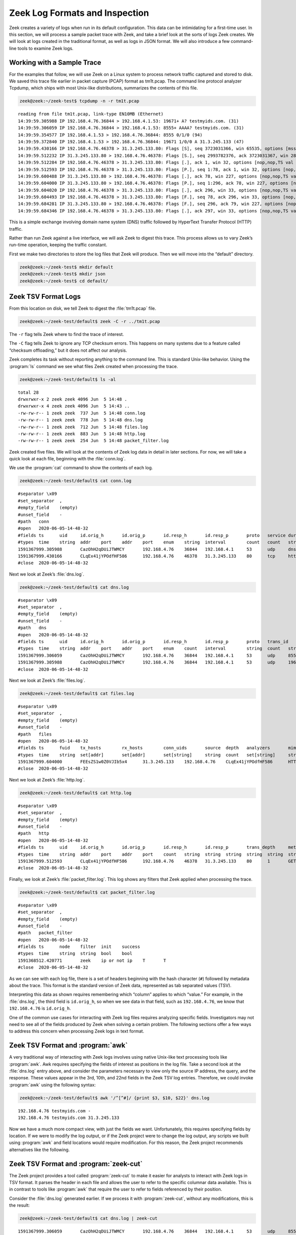 ===============================
Zeek Log Formats and Inspection
===============================

Zeek creates a variety of logs when run in its default configuration. This
data can be intimidating for a first-time user. In this section, we will
process a sample packet trace with Zeek, and take a brief look at the sorts
of logs Zeek creates. We will look at logs created in the traditional format,
as well as logs in JSON format. We will also introduce a few command-line
tools to examine Zeek logs.

Working with a Sample Trace
===========================

For the examples that follow, we will use Zeek on a Linux system to process
network traffic captured and stored to disk. We saved this trace file earlier
in packet capture (PCAP) format as tm1t.pcap. The command line protocol
analyzer Tcpdump, which ships with most Unix-like distributions, summarizes the
contents of this file.

.. code-block:: console

  zeek@zeek:~/zeek-test$ tcpdump -n -r tm1t.pcap

::

  reading from file tm1t.pcap, link-type EN10MB (Ethernet)
  14:39:59.305988 IP 192.168.4.76.36844 > 192.168.4.1.53: 19671+ A? testmyids.com. (31)
  14:39:59.306059 IP 192.168.4.76.36844 > 192.168.4.1.53: 8555+ AAAA? testmyids.com. (31)
  14:39:59.354577 IP 192.168.4.1.53 > 192.168.4.76.36844: 8555 0/1/0 (94)
  14:39:59.372840 IP 192.168.4.1.53 > 192.168.4.76.36844: 19671 1/0/0 A 31.3.245.133 (47)
  14:39:59.430166 IP 192.168.4.76.46378 > 31.3.245.133.80: Flags [S], seq 3723031366, win 65535, options [mss 1460,sackOK,TS val 3137978796 ecr 0,nop,wscale 11], length 0
  14:39:59.512232 IP 31.3.245.133.80 > 192.168.4.76.46378: Flags [S.], seq 2993782376, ack 3723031367, win 28960, options [mss 1460,sackOK,TS val 346747623 ecr 3137978796,nop,wscale 7], length 0
  14:39:59.512284 IP 192.168.4.76.46378 > 31.3.245.133.80: Flags [.], ack 1, win 32, options [nop,nop,TS val 3137978878 ecr 346747623], length 0
  14:39:59.512593 IP 192.168.4.76.46378 > 31.3.245.133.80: Flags [P.], seq 1:78, ack 1, win 32, options [nop,nop,TS val 3137978878 ecr 346747623], length 77: HTTP: GET / HTTP/1.1
  14:39:59.600488 IP 31.3.245.133.80 > 192.168.4.76.46378: Flags [.], ack 78, win 227, options [nop,nop,TS val 346747711 ecr 3137978878], length 0
  14:39:59.604000 IP 31.3.245.133.80 > 192.168.4.76.46378: Flags [P.], seq 1:296, ack 78, win 227, options [nop,nop,TS val 346747713 ecr 3137978878], length 295: HTTP: HTTP/1.1 200 OK
  14:39:59.604020 IP 192.168.4.76.46378 > 31.3.245.133.80: Flags [.], ack 296, win 33, options [nop,nop,TS val 3137978970 ecr 346747713], length 0
  14:39:59.604493 IP 192.168.4.76.46378 > 31.3.245.133.80: Flags [F.], seq 78, ack 296, win 33, options [nop,nop,TS val 3137978970 ecr 346747713], length 0
  14:39:59.684281 IP 31.3.245.133.80 > 192.168.4.76.46378: Flags [F.], seq 296, ack 79, win 227, options [nop,nop,TS val 346747796 ecr 3137978970], length 0
  14:39:59.684346 IP 192.168.4.76.46378 > 31.3.245.133.80: Flags [.], ack 297, win 33, options [nop,nop,TS val 3137979050 ecr 346747796], length 0

This is a simple exchange involving domain name system (DNS) traffic followed
by HyperText Transfer Protocol (HTTP) traffic.

Rather than run Zeek against a live interface, we will ask Zeek to digest this
trace. This process allows us to vary Zeek’s run-time operation, keeping the
traffic constant.

First we make two directories to store the log files that Zeek will produce.
Then we will move into the “default” directory.

.. code-block:: console

  zeek@zeek:~/zeek-test$ mkdir default
  zeek@zeek:~/zeek-test$ mkdir json
  zeek@zeek:~/zeek-test$ cd default/

Zeek TSV Format Logs
====================

From this location on disk, we tell Zeek to digest the :file:`tm1t.pcap` file.

.. code-block:: console

  zeek@zeek:~/zeek-test/default$ zeek -C -r ../tm1t.pcap

The ``-r`` flag tells Zeek where to find the trace of interest.

The ``-C`` flag tells Zeek to ignore any TCP checksum errors. This happens on
many systems due to a feature called “checksum offloading,” but it does not
affect our analysis.

Zeek completes its task without reporting anything to the command line. This is
standard Unix-like behavior. Using the :program:`ls` command we see what files
Zeek created when processing the trace.

.. code-block:: console

  zeek@zeek:~/zeek-test/default$ ls -al

::

  total 28
  drwxrwxr-x 2 zeek zeek 4096 Jun  5 14:48 .
  drwxrwxr-x 4 zeek zeek 4096 Jun  5 14:43 ..
  -rw-rw-r-- 1 zeek zeek  737 Jun  5 14:48 conn.log
  -rw-rw-r-- 1 zeek zeek  778 Jun  5 14:48 dns.log
  -rw-rw-r-- 1 zeek zeek  712 Jun  5 14:48 files.log
  -rw-rw-r-- 1 zeek zeek  883 Jun  5 14:48 http.log
  -rw-rw-r-- 1 zeek zeek  254 Jun  5 14:48 packet_filter.log

Zeek created five files. We will look at the contents of Zeek log data in
detail in later sections. For now, we will take a quick look at each file,
beginning with the :file:`conn.log`.

We use the :program:`cat` command to show the contents of each log.

.. code-block:: console

  zeek@zeek:~/zeek-test/default$ cat conn.log

::

  #separator \x09
  #set_separator  ,
  #empty_field    (empty)
  #unset_field    -
  #path   conn
  #open   2020-06-05-14-48-32
  #fields ts      uid     id.orig_h       id.orig_p       id.resp_h       id.resp_p       proto   service duration        orig_bytes      resp_bytes      conn_state    local_orig      local_resp      missed_bytes    history orig_pkts       orig_ip_bytes   resp_pkts       resp_ip_bytes   tunnel_parents
  #types  time    string  addr    port    addr    port    enum    string  interval        count   count   string  bool    bool    count   string  count   count count    count   set[string]
  1591367999.305988       CazOhH2qDUiJTWMCY       192.168.4.76    36844   192.168.4.1     53      udp     dns     0.066852        62      141     SF      -    -0       Dd      2       118     2       197     -
  1591367999.430166       CLqEx41jYPOdfHF586      192.168.4.76    46378   31.3.245.133    80      tcp     http    0.254115        77      295     SF      -    -0       ShADadFf        6       397     4       511     -
  #close  2020-06-05-14-48-32

Next we look at Zeek’s :file:`dns.log`.

.. code-block:: console

  zeek@zeek:~/zeek-test/default$ cat dns.log

::

  #separator \x09
  #set_separator  ,
  #empty_field    (empty)
  #unset_field    -
  #path   dns
  #open   2020-06-05-14-48-32
  #fields ts      uid     id.orig_h       id.orig_p       id.resp_h       id.resp_p       proto   trans_id        rtt     query   qclass  qclass_name     qtypeqtype_name       rcode   rcode_name      AA      TC      RD      RA      Z       answers TTLs    rejected
  #types  time    string  addr    port    addr    port    enum    count   interval        string  count   string  count   string  count   string  bool    bool bool     bool    count   vector[string]  vector[interval]        bool
  1591367999.306059       CazOhH2qDUiJTWMCY       192.168.4.76    36844   192.168.4.1     53      udp     8555    -       testmyids.com   1       C_INTERNET   28       AAAA    0       NOERROR F       F       T       F       0       -       -       F
  1591367999.305988       CazOhH2qDUiJTWMCY       192.168.4.76    36844   192.168.4.1     53      udp     19671   0.066852        testmyids.com   1       C_INTERNET    1       A       0       NOERROR F       F       T       T       0       31.3.245.133    3600.000000     F
  #close  2020-06-05-14-48-32

Next we look at Zeek’s :file:`files.log`.

.. code-block:: console

  zeek@zeek:~/zeek-test/default$ cat files.log

::

  #separator \x09
  #set_separator  ,
  #empty_field    (empty)
  #unset_field    -
  #path   files
  #open   2020-06-05-14-48-32
  #fields ts      fuid    tx_hosts        rx_hosts        conn_uids       source  depth   analyzers       mime_type       filename        duration        local_orig    is_orig seen_bytes      total_bytes     missing_bytes   overflow_bytes  timedout        parent_fuid     md5     sha1    sha256  extracted       extracted_cutoff      extracted_size
  #types  time    string  set[addr]       set[addr]       set[string]     string  count   set[string]     string  string  interval        bool    bool    countcount    count   count   bool    string  string  string  string  string  bool    count
  1591367999.604000       FEEsZS1w0Z0VJIb5x4      31.3.245.133    192.168.4.76    CLqEx41jYPOdfHF586      HTTP    0       (empty) text/plain      -       0.000000      -       F       39      39      0       0       F       -       -       -       -       -       -       -
  #close  2020-06-05-14-48-32

Next we look at Zeek’s :file:`http.log`.

.. code-block:: console

  zeek@zeek:~/zeek-test/default$ cat http.log

::

  #separator \x09
  #set_separator  ,
  #empty_field    (empty)
  #unset_field    -
  #path   http
  #open   2020-06-05-14-48-32
  #fields ts      uid     id.orig_h       id.orig_p       id.resp_h       id.resp_p       trans_depth     method  host    uri     referrer        version user_agent    origin  request_body_len        response_body_len       status_code     status_msg      info_code       info_msg        tags    username        password      proxied orig_fuids      orig_filenames  orig_mime_types resp_fuids      resp_filenames  resp_mime_types
  #types  time    string  addr    port    addr    port    count   string  string  string  string  string  string  string  count   count   count   string  countstring   set[enum]       string  string  set[string]     vector[string]  vector[string]  vector[string]  vector[string]  vector[string]  vector[string]
  1591367999.512593       CLqEx41jYPOdfHF586      192.168.4.76    46378   31.3.245.133    80      1       GET     testmyids.com   /       -       1.1     curl/7.47.0   -       0       39      200     OK      -       -       (empty) -       -       -       -       -       -       FEEsZS1w0Z0VJIb5x4      -       text/plain
  #close  2020-06-05-14-48-32

Finally, we look at Zeek’s :file:`packet_filter.log`.  This log shows any
filters that Zeek applied when processing the trace.

.. code-block:: console

  zeek@zeek:~/zeek-test/default$ cat packet_filter.log

::

  #separator \x09
  #set_separator  ,
  #empty_field    (empty)
  #unset_field    -
  #path   packet_filter
  #open   2020-06-05-14-48-32
  #fields ts      node    filter  init    success
  #types  time    string  string  bool    bool
  1591368512.420771       zeek    ip or not ip    T       T
  #close  2020-06-05-14-48-32

As we can see with each log file, there is a set of headers beginning with the
hash character (``#``) followed by metadata about the trace. This format is the
standard version of Zeek data, represented as tab separated values (TSV).

Interpreting this data as shown requires remembering which “column” applies to
which “value.” For example, in the :file:`dns.log`, the third field is
``id.orig_h``, so when we see data in that field, such as ``192.168.4.76``, we
know that ``192.168.4.76`` is ``id.orig_h``.

One of the common use cases for interacting with Zeek log files requires
analyzing specific fields. Investigators may not need to see all of the fields
produced by Zeek when solving a certain problem. The following sections offer a
few ways to address this concern when processing Zeek logs in text format.

Zeek TSV Format and :program:`awk`
==================================

A very traditional way of interacting with Zeek logs involves using native
Unix-like text processing tools like :program:`awk`. Awk requires specifying
the fields of interest as positions in the log file. Take a second look at the
:file:`dns.log` entry above, and consider the parameters necessary to view only
the source IP address, the query, and the response. These values appear in the
3rd, 10th, and 22nd fields in the Zeek TSV log entries. Therefore, we could
invoke :program:`awk` using the following syntax:

.. code-block:: console

  zeek@zeek:~/zeek-test/default$ awk '/^[^#]/ {print $3, $10, $22}' dns.log

::

  192.168.4.76 testmyids.com -
  192.168.4.76 testmyids.com 31.3.245.133

Now we have a much more compact view, with just the fields we want.
Unfortunately, this requires specifying fields by location. If we were to
modify the log output, or if the Zeek project were to change the log output,
any scripts we built using :program:`awk` and field locations would require
modification.  For this reason, the Zeek project recommends alternatives like
the following.

Zeek TSV Format and :program:`zeek-cut`
=======================================

The Zeek project provides a tool called :program:`zeek-cut` to make it easier
for analysts to interact with Zeek logs in TSV format. It parses the header in
each file and allows the user to refer to the specific columnar data available.
This is in contrast to tools like :program:`awk` that require the user to refer
to fields referenced by their position.

Consider the :file:`dns.log` generated earlier. If we process it with
:program:`zeek-cut`, without any modifications, this is the result:

.. code-block:: console

  zeek@zeek:~/zeek-test/default$ cat dns.log | zeek-cut

::

  1591367999.306059       CazOhH2qDUiJTWMCY       192.168.4.76    36844   192.168.4.1     53      udp     8555    -       testmyids.com   1       C_INTERNET   28       AAAA    0       NOERROR F       F       T       F       0       -       -       F
  1591367999.305988       CazOhH2qDUiJTWMCY       192.168.4.76    36844   192.168.4.1     53      udp     19671   0.066852        testmyids.com   1       C_INTERNET    1       A       0       NOERROR F       F       T       T       0       31.3.245.133    3600.000000     F

That is the :file:`dns.log`, minus the header fields showed earlier. Note we
have to invoke the cat utility in a pipeline to process files with
:program:`zeek-cut`.

If we pass :program:`zeek-cut` the fields we wish to see, the output looks like
this:

.. code-block:: console

  zeek@zeek:~/zeek-test/default$ cat dns.log | zeek-cut id.orig_h query answers

::

  192.168.4.76    testmyids.com   -
  192.168.4.76    testmyids.com   31.3.245.133

The sequence of field names given to :program:`zeek-cut` determines the output
order. This means you can also use :program:`zeek-cut` to reorder fields. For
example:

.. code-block:: console

  zeek@zeek:~/zeek-test/default$ cat dns.log | zeek-cut query answers id.orig_h

::

  testmyids.com   -               192.168.4.76
  testmyids.com   31.3.245.133    192.168.4.76

This feature can be helpful when piping output into programs like :program:`sort`.

:program:`zeek-cut` uses output redirection through the :program:`cat` command
and ``|`` operator. Whereas tools like :program:`awk` allow you to indicate the
log file as a command line option, :program:`zeek-cut` only takes input through
redirection such as ``|`` and ``<``.

For example, instead of using :program:`cat` and the pipe redirector, we could
obtain the previous output with this syntax:

.. code-block:: console

  zeek@zeek:~/zeek-test/default$ zeek-cut id.orig_h query answers < dns.log

::

  192.168.4.76    testmyids.com   -
  192.168.4.76    testmyids.com   31.3.245.133

Note that in its default setup using ZeekControl (but not with a simple
command-line invocation like ``zeek -i eth0``), watching a live interface and
writing logs to disk, Zeek will rotate log files on an hourly basis. Zeek will
move the current log file into a directory named using the format
``YYYY-MM-DD``. Zeek will use :program:`gzip` to compress the file with a naming
convention that includes the log file type and time range of the file.

When processing a compressed log file, use the :program:`zcat` tool instead of
:program:`cat` to read the file. Consider working with the gzip-encoding file
created in the following example. For demonstration purposes, we create a copy
of the :file:`dns.log` file as :file:`dns1.log`, :program:`gzip` it, and then
read it with :program:`zcat` instead of :program:`cat`.

.. code-block:: console

  so16@so16:~/zeek-test/default$ cp dns.log dns1.log
  so16@so16:~/zeek-test/default$ gzip dns1.log
  so16@so16:~/zeek-test/default$ zcat dns1.log.gz

::

  #separator \x09
  #set_separator  ,
  #empty_field    (empty)
  #unset_field    -
  #path   dns
  #open   2020-06-05-14-48-32
  #fields ts      uid     id.orig_h       id.orig_p       id.resp_h       id.resp_p       proto   trans_id        rtt     query   qclass  qclass_name     qtypeqtype_name       rcode   rcode_name      AA      TC      RD      RA      Z       answers TTLs    rejected
  #types  time    string  addr    port    addr    port    enum    count   interval        string  count   string  count   string  count   string  bool    bool bool     bool    count   vector[string]  vector[interval]        bool
  1591367999.306059       CazOhH2qDUiJTWMCY       192.168.4.76    36844   192.168.4.1     53      udp     8555    -       testmyids.com   1       C_INTERNET   28       AAAA    0       NOERROR F       F       T       F       0       -       -       F
  1591367999.305988       CazOhH2qDUiJTWMCY       192.168.4.76    36844   192.168.4.1     53      udp     19671   0.066852        testmyids.com   1       C_INTERNET    1       A       0       NOERROR F       F       T       T       0       31.3.245.133    3600.000000     F
  #close  2020-06-05-14-48-32

:program:`zeek-cut` accepts the flag ``-d`` to convert the epoch time values in
the log files to human-readable format. For example, observe the default
timestamp value:

.. code-block:: console

  zeek@zeek:~/zeek-test/default$ zcat dns1.log.gz | zeek-cut ts id.orig_h query answers

::

  1591367999.306059       192.168.4.76    testmyids.com   -
  1591367999.305988       192.168.4.76    testmyids.com   31.3.245.133

Now see the effect of using the ``-d`` flag:

.. code-block:: console

  zeek@zeek:~/zeek-test/default$ cat dns.log | zeek-cut -d ts id.orig_h query answers

::

  2020-06-05T14:39:59+0000        192.168.4.76    testmyids.com   -
  2020-06-05T14:39:59+0000        192.168.4.76    testmyids.com   31.3.245.133

Converting the timestamp from a log file to UTC can be accomplished with the
``-u`` option.

The default time format when using the ``-d`` or ``-u`` is the ``strftime``
format string ``%Y-%m-%dT%H:%M:%S%z`` which results in a string with year,
month, day of month, followed by hour, minutes, seconds and the timezone
offset.

The default format can be altered by using the ``-D`` and ``-U`` flags, using the
standard ``strftime`` syntax. For example, to format the timestamp in the
US-typical “Middle Endian” you could use a format string of:
``%d-%m-%YT%H:%M:%S%z``

.. code-block:: console

  zeek@zeek:~/zeek-test/default$ cat dns.log | zeek-cut -D %d-%m-%YT%H:%M:%S%z ts id.orig_h query answers

::

  05-06-2020T14:39:59+0000        192.168.4.76    testmyids.com   -
  05-06-2020T14:39:59+0000        192.168.4.76    testmyids.com   31.3.245.133

Using :program:`awk` and :program:`zeek-cut` have been the traditional method
of interacting with Zeek logs. In the next section we will look at the
possibilities once we enable an alternative output format.

Zeek JSON Format Logs
=====================

During the last decade, the Javascript Object Notation (JSON) format has become
a standard way to label and store many types of data. Zeek offers support for
this format. In the following example we will re-run the :file:`tm1t.pcap` trace
through Zeek, but request that it output logs in JSON format.

First we change into the json directory to avoid overwriting our existing log
files.

.. code-block:: console

  zeek@zeek:~/zeek-test/default$ cd ../json/

Next we tell Zeek to output logs in JSON format using the ``-e`` switch and the
command as shown.

.. code-block:: console

  zeek@zeek:~/zeek-test/json$ zeek -C -r ../tm1t.pcap LogAscii::use_json=T

When we look at the directory contents, we see the same five output files.

.. code-block:: console

  zeek@zeek:~/zeek-test/json$ ls -al

::

  total 28
  drwxrwxr-x 2 zeek zeek 4096 Jun  5 14:47 .
  drwxrwxr-x 4 zeek zeek 4096 Jun  5 14:43 ..
  -rw-rw-r-- 1 zeek zeek  708 Jun  5 14:47 conn.log
  -rw-rw-r-- 1 zeek zeek  785 Jun  5 14:47 dns.log
  -rw-rw-r-- 1 zeek zeek  325 Jun  5 14:47 files.log
  -rw-rw-r-- 1 zeek zeek  405 Jun  5 14:47 http.log
  -rw-rw-r-- 1 zeek zeek   90 Jun  5 14:47 packet_filter.log

However, if we look at the file contents, the format is much different.

First we look at :file:`packet_filter.log`.

.. code-block:: console

  zeek@zeek:~/zeek-test/json$ cat packet_filter.log

::

  {"ts":1591368442.854585,"node":"zeek","filter":"ip or not ip","init":true,"success":true}
  zeek@zeek:~/zeek-test/json$ cat conn.log
  {"ts":1591367999.305988,"uid":"CMdzit1AMNsmfAIiQc","id.orig_h":"192.168.4.76","id.orig_p":36844,"id.resp_h":"192.168.4.1","id.resp_p":53,"proto":"udp","service":"dns","duration":0.06685185432434082,"orig_bytes":62,"resp_bytes":141,"conn_state":"SF","missed_bytes":0,"history":"Dd","orig_pkts":2,"orig_ip_bytes":118,"resp_pkts":2,"resp_ip_bytes":197}
  {"ts":1591367999.430166,"uid":"C5bLoe2Mvxqhawzqqd","id.orig_h":"192.168.4.76","id.orig_p":46378,"id.resp_h":"31.3.245.133","id.resp_p":80,"proto":"tcp","service":"http","duration":0.25411510467529297,"orig_bytes":77,"resp_bytes":295,"conn_state":"SF","missed_bytes":0,"history":"ShADadFf","orig_pkts":6,"orig_ip_bytes":397,"resp_pkts":4,"resp_ip_bytes":511}

Next we look at :file:`dns.log`.

.. code-block:: console

  zeek@zeek:~/zeek-test/json$ cat dns.log

::

  {"ts":1591367999.306059,"uid":"CMdzit1AMNsmfAIiQc","id.orig_h":"192.168.4.76","id.orig_p":36844,"id.resp_h":"192.168.4.1","id.resp_p":53,"proto":"udp","trans_id":8555,"query":"testmyids.com","qclass":1,"qclass_name":"C_INTERNET","qtype":28,"qtype_name":"AAAA","rcode":0,"rcode_name":"NOERROR","AA":false,"TC":false,"RD":true,"RA":false,"Z":0,"rejected":false}
  {"ts":1591367999.305988,"uid":"CMdzit1AMNsmfAIiQc","id.orig_h":"192.168.4.76","id.orig_p":36844,"id.resp_h":"192.168.4.1","id.resp_p":53,"proto":"udp","trans_id":19671,"rtt":0.06685185432434082,"query":"testmyids.com","qclass":1,"qclass_name":"C_INTERNET","qtype":1,"qtype_name":"A","rcode":0,"rcode_name":"NOERROR","AA":false,"TC":false,"RD":true,"RA":true,"Z":0,"answers":["31.3.245.133"],"TTLs":[3600.0],"rejected":false}

Next we look at :file:`files.log`.

.. code-block:: console

  zeek@zeek:~/zeek-test/json$ cat files.log

::

  {"ts":1591367999.604,"fuid":"FEEsZS1w0Z0VJIb5x4","tx_hosts":["31.3.245.133"],"rx_hosts":["192.168.4.76"],"conn_uids":["C5bLoe2Mvxqhawzqqd"],"source":"HTTP","depth":0,"analyzers":[],"mime_type":"text/plain","duration":0.0,"is_orig":false,"seen_bytes":39,"total_bytes":39,"missing_bytes":0,"overflow_bytes":0,"timedout":false}

Next we look at the :file:`http.log`.

.. code-block:: console

  zeek@zeek:~/zeek-test/json$ cat http.log

::

  {"ts":1591367999.512593,"uid":"C5bLoe2Mvxqhawzqqd","id.orig_h":"192.168.4.76","id.orig_p":46378,"id.resp_h":"31.3.245.133","id.resp_p":80,"trans_depth":1,"method":"GET","host":"testmyids.com","uri":"/","version":"1.1","user_agent":"curl/7.47.0","request_body_len":0,"response_body_len":39,"status_code":200,"status_msg":"OK","tags":[],"resp_fuids":["FEEsZS1w0Z0VJIb5x4"],"resp_mime_types":["text/plain"]}

Comparing the two log styles, we see strengths and weaknesses for each. For
example, the TSV format shows the Zeek types associated with each entry, such
as ``string``, ``addr``, ``port``, and so on. The JSON format does not include
that data.  However, the JSON format associates each field “key” with a
“value,” such as ``"id.orig_p":46378``. While this necessarily increases the
amount of disk space used to store the raw logs, it makes it easier for
analysts and software to interpret the data, as the key is directly associated
with the value that follows. For this reason, most developers and analysts have
adopted the JSON output format for Zeek logs. That is the format we will use
for the log analysis sections of the documentation.

Zeek JSON Format and :program:`jq`
==================================

Analysts sometimes choose to inspect JSON-formatted Zeek files using
applications that recognize JSON format, such as :program:`jq`,  which is a
JSON parser by Stephen Dolan, available at Github
(https://stedolan.github.io/jq/). It may already be installed on your Unix-like
system.

In the following example we process the :file:`dns.log` file with the ``.``
filter, which tells :program:`jq` to simply output what it finds in the file.
By default :program:`jq` outputs JSON formatted data in its “pretty-print”
style, which puts one key:value pair on each line as shown.

.. code-block:: console

  so16@so16:~/zeek-test/json$ jq . dns.log

::

  {
    "ts": 1591367999.306059,
    "uid": "CMdzit1AMNsmfAIiQc",
    "id.orig_h": "192.168.4.76",
    "id.orig_p": 36844,
    "id.resp_h": "192.168.4.1",
    "id.resp_p": 53,
    "proto": "udp",
    "trans_id": 8555,
    "query": "testmyids.com",
    "qclass": 1,
    "qclass_name": "C_INTERNET",
    "qtype": 28,
    "qtype_name": "AAAA",
    "rcode": 0,
    "rcode_name": "NOERROR",
    "AA": false,
    "TC": false,
    "RD": true,
    "RA": false,
    "Z": 0,
    "rejected": false
  }
  {
    "ts": 1591367999.305988,
    "uid": "CMdzit1AMNsmfAIiQc",
    "id.orig_h": "192.168.4.76",
    "id.orig_p": 36844,
    "id.resp_h": "192.168.4.1",
    "id.resp_p": 53,
    "proto": "udp",
    "trans_id": 19671,
    "rtt": 0.06685185432434082,
    "query": "testmyids.com",
    "qclass": 1,
    "qclass_name": "C_INTERNET",
    "qtype": 1,
    "qtype_name": "A",
    "rcode": 0,
    "rcode_name": "NOERROR",
    "AA": false,
    "TC": false,
    "RD": true,
    "RA": true,
    "Z": 0,
    "answers": [
      "31.3.245.133"
    ],
    "TTLs": [
      3600
    ],
    "rejected": false
  }

We can tell :program:`jq` to output what it sees in “compact” format using the
``-c`` switch.

.. code-block:: console

  so16@so16:~/zeek-test/json$ jq . -c dns.log

::

  {"ts":1591367999.306059,"uid":"CMdzit1AMNsmfAIiQc","id.orig_h":"192.168.4.76","id.orig_p":36844,"id.resp_h":"192.168.4.1","id.resp_p":53,"proto":"udp","trans_id":8555,"query":"testmyids.com","qclass":1,"qclass_name":"C_INTERNET","qtype":28,"qtype_name":"AAAA","rcode":0,"rcode_name":"NOERROR","AA":false,"TC":false,"RD":true,"RA":false,"Z":0,"rejected":false}
  {"ts":1591367999.305988,"uid":"CMdzit1AMNsmfAIiQc","id.orig_h":"192.168.4.76","id.orig_p":36844,"id.resp_h":"192.168.4.1","id.resp_p":53,"proto":"udp","trans_id":19671,"rtt":0.06685185432434082,"query":"testmyids.com","qclass":1,"qclass_name":"C_INTERNET","qtype":1,"qtype_name":"A","rcode":0,"rcode_name":"NOERROR","AA":false,"TC":false,"RD":true,"RA":true,"Z":0,"answers":["31.3.245.133"],"TTLs":[3600],"rejected":false}

The power of :program:`jq` becomes evident when we decide we only want to see
specific values. For example, the following tells :program:`jq` to look at the
:file:`dns.log` and report the source IP of systems doing DNS queries, followed
by the query, and any answer to the query.

.. code-block:: console

  so16@so16:~/zeek-test/json$ jq -c '[."id.orig_h", ."query", ."answers"]' dns.log

::

  ["192.168.4.76","testmyids.com",null]
  ["192.168.4.76","testmyids.com",["31.3.245.133"]]

For a more comprehensive description of the capabilities of :program:`jq`,
see the `jq manual <https://stedolan.github.io/jq/manual/>`_.

With this basic understanding of how to interact with Zeek logs, we can now
turn to specific logs and interpret their values.

Conclusion
==========

This section showed a sample of the sorts of logs that Zeek generates when
processing a simple network trace. It explained the differences between logs in
the traditional TSV format and the newer JSON format. It also demonstrated the
use of a few simple command line tools to inspect Zeek logs in both formats.
